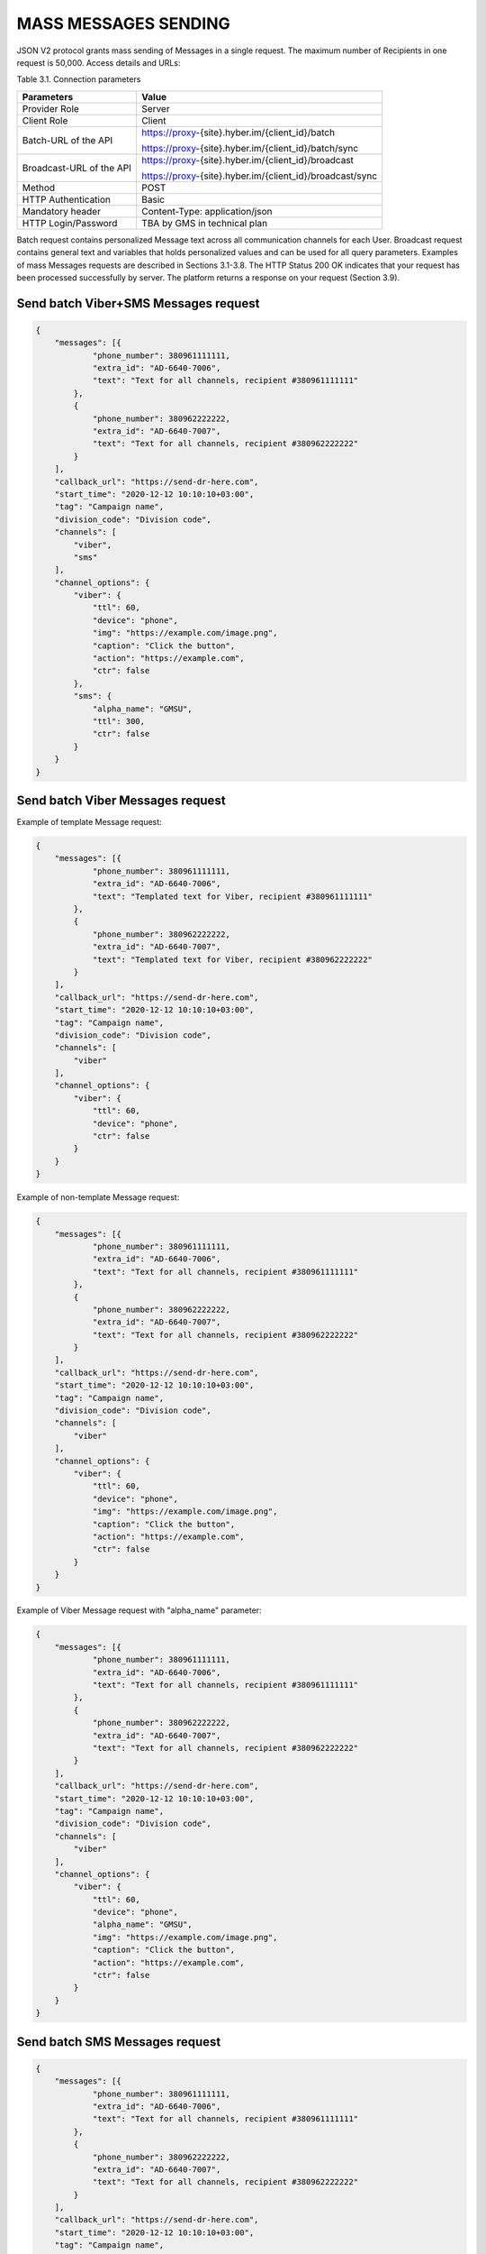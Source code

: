 MASS MESSAGES SENDING
=====================

JSON V2 protocol grants mass sending of Messages in a single request. The maximum number of Recipients in one request is 50,000.
Access details and URLs: 

Table 3.1. Connection parameters

+---------------------------+---------------------------------------------------------------------------------------------------------------+
| Parameters                | Value                                                                                                         |
+===========================+===============================================================================================================+
| Provider Role             | Server                                                                                                        |
+---------------------------+---------------------------------------------------------------------------------------------------------------+
| Client Role               | Client                                                                                                        |
+---------------------------+---------------------------------------------------------------------------------------------------------------+
| Batch-URL of the API      | https://proxy-{site}.hyber.im/{client_id}/batch                                                               |
|                           |                                                                                                               |
|                           | https://proxy-{site}.hyber.im/{client_id}/batch/sync                                                          |
+---------------------------+---------------------------------------------------------------------------------------------------------------+
| Broadcast-URL of the API  | https://proxy-{site}.hyber.im/{client_id}/broadcast                                                           |
|                           |                                                                                                               |
|                           | https://proxy-{site}.hyber.im/{client_id}/broadcast/sync                                                      |
+---------------------------+---------------------------------------------------------------------------------------------------------------+
| Method                    | POST                                                                                                          |
+---------------------------+---------------------------------------------------------------------------------------------------------------+
| HTTP Authentication       | Basic                                                                                                         |
+---------------------------+---------------------------------------------------------------------------------------------------------------+
| Mandatory header          | Content-Type: application/json                                                                                |
+---------------------------+---------------------------------------------------------------------------------------------------------------+
| HTTP Login/Password       | TBA by GMS in technical plan                                                                                  |
+---------------------------+---------------------------------------------------------------------------------------------------------------+

Batch request contains personalized Message text across all communication channels for each User.
Broadcast request contains general text and variables that holds personalized values and can be used for all query parameters.
Examples of mass Messages requests are described in Sections 3.1-3.8.
The HTTP Status 200 OK indicates that your request has been processed successfully by server.
The platform returns a response on your request (Section 3.9).


Send batch Viber+SMS Messages request
-------------------------------------

.. code-block:: json

   {
       "messages": [{
               "phone_number": 380961111111,
               "extra_id": "AD-6640-7006",
               "text": "Text for all channels, recipient #380961111111"
           },
           {
               "phone_number": 380962222222,
               "extra_id": "AD-6640-7007",
               "text": "Text for all channels, recipient #380962222222"
           }
       ],
       "callback_url": "https://send-dr-here.com",
       "start_time": "2020-12-12 10:10:10+03:00",
       "tag": "Campaign name",
       "division_code": "Division code",
       "channels": [
           "viber",
           "sms"
       ],
       "channel_options": {
           "viber": {
               "ttl": 60,
               "device": "phone",
               "img": "https://example.com/image.png",
               "caption": "Click the button",
               "action": "https://example.com",
               "ctr": false
           },
           "sms": {
               "alpha_name": "GMSU",
               "ttl": 300,
               "ctr": false
           }
       }
   }

Send batch Viber Messages request
---------------------------------

Example of template Message request:

.. code-block:: json

   {
       "messages": [{
               "phone_number": 380961111111,
               "extra_id": "AD-6640-7006",
               "text": "Templated text for Viber, recipient #380961111111"
           },
           {
               "phone_number": 380962222222,
               "extra_id": "AD-6640-7007",
               "text": "Templated text for Viber, recipient #380962222222"
           }
       ],
       "callback_url": "https://send-dr-here.com",
       "start_time": "2020-12-12 10:10:10+03:00",
       "tag": "Campaign name",
       "division_code": "Division code",
       "channels": [
           "viber"
       ],
       "channel_options": {
           "viber": {
               "ttl": 60,
               "device": "phone",
               "ctr": false
           }
       }
   }

Example of non-template Message request:

.. code-block:: json

   {
       "messages": [{
               "phone_number": 380961111111,
               "extra_id": "AD-6640-7006",
               "text": "Text for all channels, recipient #380961111111"
           },
           {
               "phone_number": 380962222222,
               "extra_id": "AD-6640-7007",
               "text": "Text for all channels, recipient #380962222222"
           }
       ],
       "callback_url": "https://send-dr-here.com",
       "start_time": "2020-12-12 10:10:10+03:00",
       "tag": "Campaign name",
       "division_code": "Division code",
       "channels": [
           "viber"
       ],
       "channel_options": {
           "viber": {
               "ttl": 60,
               "device": "phone",
               "img": "https://example.com/image.png",
               "caption": "Click the button",
               "action": "https://example.com",
               "ctr": false
           }
       }
   }

Example of Viber Message request with "alpha_name" parameter:

.. code-block:: json

   {
       "messages": [{
               "phone_number": 380961111111,
               "extra_id": "AD-6640-7006",
               "text": "Text for all channels, recipient #380961111111"
           },
           {
               "phone_number": 380962222222,
               "extra_id": "AD-6640-7007",
               "text": "Text for all channels, recipient #380962222222"
           }
       ],
       "callback_url": "https://send-dr-here.com",
       "start_time": "2020-12-12 10:10:10+03:00",
       "tag": "Campaign name",
       "division_code": "Division code",
       "channels": [
           "viber"
       ],
       "channel_options": {
           "viber": {
               "ttl": 60,
               "device": "phone",
               "alpha_name": "GMSU",
               "img": "https://example.com/image.png",
               "caption": "Click the button",
               "action": "https://example.com",
               "ctr": false
           }
       }
   }

Send batch SMS Messages request
-------------------------------

.. code-block:: json

   {
       "messages": [{
               "phone_number": 380961111111,
               "extra_id": "AD-6640-7006",
               "text": "Text for all channels, recipient #380961111111"
           },
           {
               "phone_number": 380962222222,
               "extra_id": "AD-6640-7007",
               "text": "Text for all channels, recipient #380962222222"
           }
       ],
       "callback_url": "https://send-dr-here.com",
       "start_time": "2020-12-12 10:10:10+03:00",
       "tag": "Campaign name",
       "division_code": "Division code",
       "channels": [
           "sms"
       ],
       "channel_options": {
           "sms": {
               "alpha_name": "GMSU",
               "ttl": 300,
               "ctr": false
           }
       }
   }

Send batch WhatsApp Messages request
------------------------------------

Example of template Message request:

.. code-block:: json

   {
       "messages": [{
               "phone_number": 380961111111,
               "extra_id": "AD-6640-7006",
               "text": "Templated text for WhatsApp, recipient #380961111111"
           },
           {
               "phone_number": 380962222222,
               "extra_id": "AD-6640-7007",
               "text": "Templated text for WhatsApp, recipient #380962222222"
           }
       ],
       "callback_url": "https://send-dr-here.com",
       "start_time": "2020-12-12 10:10:10+03:00",
       "tag": "Campaign name",
       "division_code": "Division code",
       "channels": [
           "whatsapp"
       ],
       "channel_options": {
           "whatsapp": {
               "ttl": 604800,
               "ctr": false
           }
       }
   }

Example of non-template (Session) Message request:

.. code-block:: json

   {
       "messages": [{
               "phone_number": 380961111111,
               "extra_id": "AD-6640-7006",
               "text": "Session text for WhatsApp, recipient #380961111111"
           },
           {
               "phone_number": 380962222222,
               "extra_id": "AD-6640-7007",
               "text": "Session text for WhatsApp, recipient #380962222222"
           }
       ],
       "callback_url": "https://send-dr-here.com",
       "start_time": "2020-12-12 10:10:10+03:00",
       "tag": "Campaign name",
       "division_code": "Division code",
       "channels": [
           "whatsapp"
       ],
       "channel_options": {
           "whatsapp": {
               "ttl": 604800,
               "img": "https://example.com/image.png",
               "img_name": "Name for image",
               "doc": "https://example.com/file.docx",
               "doc_name": "Name for document",
               "audio": "https://example.com/audio.mp3",
               "video": "https://example.com/video.mp4",
               "video_name": "Name for video",
               "latitude": "50.438820",
               "longitude": "30.498916",
               "ctr": false
           }
       }
   }

Send broadcast Viber+SMS Messages request
-----------------------------------------

.. code-block:: json

   {
       "recipients": [{
               "phone_number": 380961111111,
               "extra_id": "AD-6640-7006",
               "name": "Michael",
               "greeting": "Mr. "
           },
           {
               "phone_number": 380962222222,
               "extra_id": "AD-6640-7007",
               "name": "Zoya",
               "greeting": "Ms. "
           }
       ],
       "callback_url": "https://send-dr-here.com",
       "start_time": "2020-12-12 10:10:10+03:00",
       "tag": "Campaign name",
       "division_code": "Division code",
       "channels": [
           "viber",
           "sms"
       ],
       "channel_options": {
           "viber": {
               "text": "Dear %greeting% %name%! Here is a Viber message for you",
               "ttl": 60,
               "device": "phone",
               "img": "https://example.com/image.png",
               "caption": "Click the button",
               "action": "https://example.com",
               "ctr": false
           },
           "sms": {
               "text": "Dear %greeting% %name%! Here is an SMS",
               "alpha_name": "GMSU",
               "ttl": 300,
               "ctr": false
           }
       }
   }

Send broadcast Viber Messages request
-------------------------------------

Example of template Message request:

.. code-block:: json

   {
       "recipients": [{
               "phone_number": 380961111111,
               "extra_id": "AD-6640-7006",
               "name": "Michael",
               "greeting": "Mr. "
           },
           {
               "phone_number": 380962222222,
               "extra_id": "AD-6640-7007",
               "name": "Zoya",
               "greeting": "Ms. "
           }
       ],
       "callback_url": "https://send-dr-here.com",
       "start_time": "2020-12-12 10:10:10+03:00",
       "tag": "Campaign name",
       "division_code": "Division code",
       "channels": [
           "viber"
       ],
       "channel_options": {
           "viber": {
               "text": "Dear %greeting% %name%! Here is a Viber templated message for you",
               "ttl": 60,
               "device": "phone",
               "ctr": false
           }
       }
   }

Example of non-template Message request:

.. code-block:: json

   {
       "recipients": [{
               "phone_number": 380961111111,
               "extra_id": "AD-6640-7006",
               "name": "Michael",
               "greeting": "Mr. "
           },
           {
               "phone_number": 380962222222,
               "extra_id": "AD-6640-7007",
               "name": "Zoya",
               "greeting": "Ms. "
           }
       ],
       "callback_url": "https://send-dr-here.com",
       "start_time": "2020-12-12 10:10:10+03:00",
       "tag": "Campaign name",
       "division_code": "Division code",
       "channels": [
           "viber"
       ],
       "channel_options": {
           "viber": {
               "text": "Dear %greeting% %name%! Here is a Viber message for you",
               "ttl": 60,
               "device": "phone",
               "img": "https://example.com/image.png",
               "caption": "Click the button",
               "action": "https://example.com",
               "ctr": false
           }
       }
   }

Example of Viber Message request with "alpha_name" parameter:

.. code-block:: json

   {
       "recipients": [{
               "phone_number": 380961111111,
               "extra_id": "AD-6640-7006",
               "name": "Michael",
               "greeting": "Mr. "
           },
           {
               "phone_number": 380962222222,
               "extra_id": "AD-6640-7007",
               "name": "Zoya",
               "greeting": "Ms. "
           }
       ],
       "callback_url": "https://send-dr-here.com",
       "start_time": "2020-12-12 10:10:10+03:00",
       "tag": "Campaign name",
       "division_code": "Division code",
       "channels": [
           "viber"
       ],
       "channel_options": {
           "viber": {
               "text": "Dear %greeting% %name%! Here is a Viber message for you",
               "ttl": 60,
               "device": "phone",
               "alpha_name": "GMSU",
               "img": "https://example.com/image.png",
               "caption": "Click the button",
               "action": "https://example.com",
               "ctr": false
           }
       }
   }

Example of Viber Message request with "File Only" type:

.. code-block:: json

   {
       "recipients": [{
               "phone_number": 380961111111,
               "extra_id": "AD-6640-7006",
               "name": "Name_for_document1.docx",
               "url": "https://example.com/file1.docx"
           },
           {
               "phone_number": 380962222222,
               "extra_id": "AD-6640-7007",
               "name": "Name_for_document2.docx",
               "url": "https://example.com/file2.docx"
           }
       ],
       "callback_url": "https://send-dr-here.com",
       "start_time": "2020-12-12 10:10:10+03:00",
       "tag": "Campaign name",
       "division_code": "Division code",
       "channels": [
           "viber"
       ],
       "channel_options": {
           "viber": {
               "ttl": 60,
               "device": "phone",
               "file_name": "%name%",
               "action": "%url%",
               "ctr": false
           }
       }
   }

Send broadcast SMS Messages request
-----------------------------------

.. code-block:: json

   {
       "recipients": [{
               "phone_number": 380961111111,
               "extra_id": "AD-6640-7006",
               "name": "Michael",
               "greeting": "Mr. "
           },
           {
               "phone_number": 380962222222,
               "extra_id": "AD-6640-7007",
               "name": "Zoya",
               "greeting": "Ms. "
           }
       ],
       "callback_url": "https://send-dr-here.com",
       "start_time": "2020-12-12 10:10:10+03:00",
       "tag": "Campaign name",
       "division_code": "Division code",
       "channels": [
           "sms"
       ],
       "channel_options": {
           "sms": {
               "text": "Dear %greeting% %name%! Here is an SMS",
               "alpha_name": "GMSU",
               "ttl": 300,
               "ctr": false
           }
       }
   }

Send broadcast WhatsApp Messages request
----------------------------------------

Example of template Message request:

.. code-block:: json

   {
       "recipients": [{
               "phone_number": 380961111111,
               "extra_id": "AD-6640-7006",
               "name": "Michael",
               "greeting": "Mr. "
           },
           {
               "phone_number": 380962222222,
               "extra_id": "AD-6640-7007",
               "name": "Zoya",
               "greeting": "Ms. "
           }
       ],
       "callback_url": "https://send-dr-here.com",
       "start_time": "2020-12-12 10:10:10+03:00",
       "tag": "Campaign name",
       "division_code": "Division code",
       "channels": [
           "whatsapp"
       ],
       "channel_options": {
           "whatsapp": {
               "text": "Dear %greeting% %name%! Here is a WhatsApp templated message for you",
               "ttl": 604800,
               "ctr": false    
           }
       }
   }

Example of non-template (Session) Message request:

.. code-block:: json

   {
       "recipients": [{
               "phone_number": 380961111111,
               "extra_id": "AD-6640-7006",
               "name": "Michael",
               "greeting": "Mr. "
           },
           {
               "phone_number": 380962222222,
               "extra_id": "AD-6640-7007",
               "name": "Zoya",
               "greeting": "Ms. "
           }
       ],
       "callback_url": "https://send-dr-here.com",
       "start_time": "2020-12-12 10:10:10+03:00",
       "tag": "Campaign name",
       "division_code": "Division code",
       "channels": [
           "whatsapp"
       ],
       "channel_options": {
           "whatsapp": {
               "text": "Dear %greeting% %name%! Here is a WhatsApp session message for you",
               "ttl": 604800,
               "img": "https://example.com/image.png",
               "img_name": "Name for image",
               "doc": "https://example.com/file.docx",
               "doc_name": "Name for document",
               "audio": "https://example.com/audio.mp3",
               "video": "https://example.com/video.mp4",
               "video_name": "Name for video",
               "latitude": "50.438820",
               "longitude": "30.498916",
               "ctr": false    
           }
       }
   }

Response to a Mass Messages request 
-----------------------------------

If the request was sent to the URL https://proxy-{site}.hyber.im/{client_id}/batch or https://proxy-{site}.hyber.im/{client_id}/broadcast you will receive a campaign ID in response as: 

.. code-block:: json

   {"job_id": "66591729-cb47-5ef9-964b-949dc6aff84f"}

If the request is sent to the URL https://proxy-{site}.hyber.im/{client_id}/batch/sync or https://proxy-{site}.hyber.im/{client_id}/broadcast/sync you receive details on each Message with their "message_id":

.. code-block:: json

   {
       "messages": [
          {
               "processed": true,
               "phone_number": "380961111111",
               "message_id": "9f60ac8f-e721-5027-b838-e6fcb95fcd7a",
               "extra_id": "AD-6640-7006",
               "accepted": true
           },
           {
               "processed": true,
               "phone_number": "380962222222",
               "message_id": "e5ea7286-6849-52d7-9e1b-8719b736283e",
               "extra_id": "AD-6640-7007",
               "accepted": true
           }
       ]
   }

A description of the response parameters is provided in Section 9.


GET campaign status report
--------------------------

The campaign status request allows you to get information about the processing status of your campaign.
To get campaign status, use the following authorization options and URL:

Table 3.2. Connection parameters

+---------------------+----------------------------------------------------------+
| Parameters	       | Value                                                    |
+=====================+==========================================================+
| Provider Role	    | Server                                                   |
+---------------------+----------------------------------------------------------+
| Client Role	       | Client                                                   |
+---------------------+----------------------------------------------------------+
| Get Job status URL	 | https://proxy-{site}.hyber.im/{client_id}/status/{job_id}|
+---------------------+----------------------------------------------------------+
| Method	             | GET                                                      |
+---------------------+----------------------------------------------------------+
| HTTP Authentication | Basic                                                    |
+---------------------+----------------------------------------------------------+
| HTTP Login/Password | TBA by GMS in technical plan                             |
+---------------------+----------------------------------------------------------+

Example of campaign status:

.. code-block:: json

   {
       "messages": [{
               "time": 1477417299000,
               "phone_number": "380962222222",
               "message_id": "e5ea7286-6849-52d7-9e1b-8719b736283e",
               "extra_id": "AD-6640-7007",
               "processed": false,
               "accepted": true,
               "total_sms_parts": 1,
               "error_text": "SMS expired",
               "error_code": 35015,
               "clicks": 0
           },
           {
               "time": 1477417294667,
               "phone_number": "380961111111",
               "message_id": "9f60ac8f-e721-5027-b838-e6fcb95fcd7a",
               "extra_id": "AD-6640-7006",
               "processed": false,
               "accepted": true,
               "total_sms_parts": 1,
               "delivered_sms_parts": 1,
               "status_text": "SMS delivered",
               "status": 2,
               "substatus": 23,
               "hyber_status": 23011,
               "clicks": 2
           }]
   }

The HTTP Status 200 OK indicates that your request has been processed successfully by server.
A description of the report parameters is provided in Section 8.









